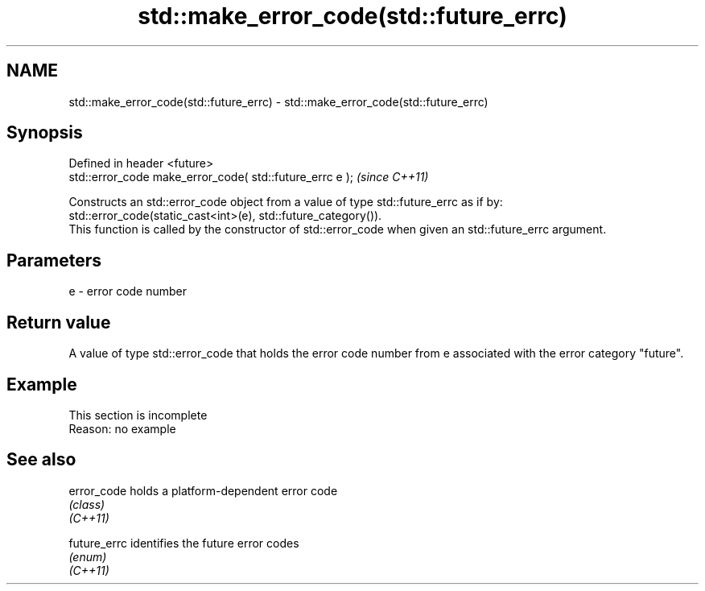 .TH std::make_error_code(std::future_errc) 3 "2020.03.24" "http://cppreference.com" "C++ Standard Libary"
.SH NAME
std::make_error_code(std::future_errc) \- std::make_error_code(std::future_errc)

.SH Synopsis

  Defined in header <future>
  std::error_code make_error_code( std::future_errc e );  \fI(since C++11)\fP

  Constructs an std::error_code object from a value of type std::future_errc as if by:
  std::error_code(static_cast<int>(e), std::future_category()).
  This function is called by the constructor of std::error_code when given an std::future_errc argument.

.SH Parameters


  e - error code number


.SH Return value

  A value of type std::error_code that holds the error code number from e associated with the error category "future".

.SH Example


   This section is incomplete
   Reason: no example


.SH See also



  error_code  holds a platform-dependent error code
              \fI(class)\fP
  \fI(C++11)\fP

  future_errc identifies the future error codes
              \fI(enum)\fP
  \fI(C++11)\fP




